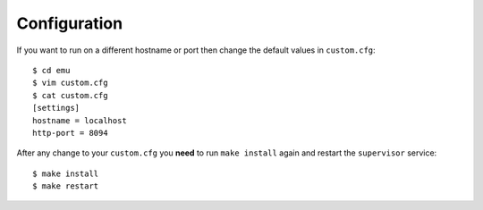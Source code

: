.. _configuration:

Configuration
=============

If you want to run on a different hostname or port then change the default values in ``custom.cfg``::

   $ cd emu
   $ vim custom.cfg
   $ cat custom.cfg
   [settings]
   hostname = localhost
   http-port = 8094

After any change to your ``custom.cfg`` you **need** to run ``make install`` again and restart the ``supervisor`` service::

  $ make install
  $ make restart
